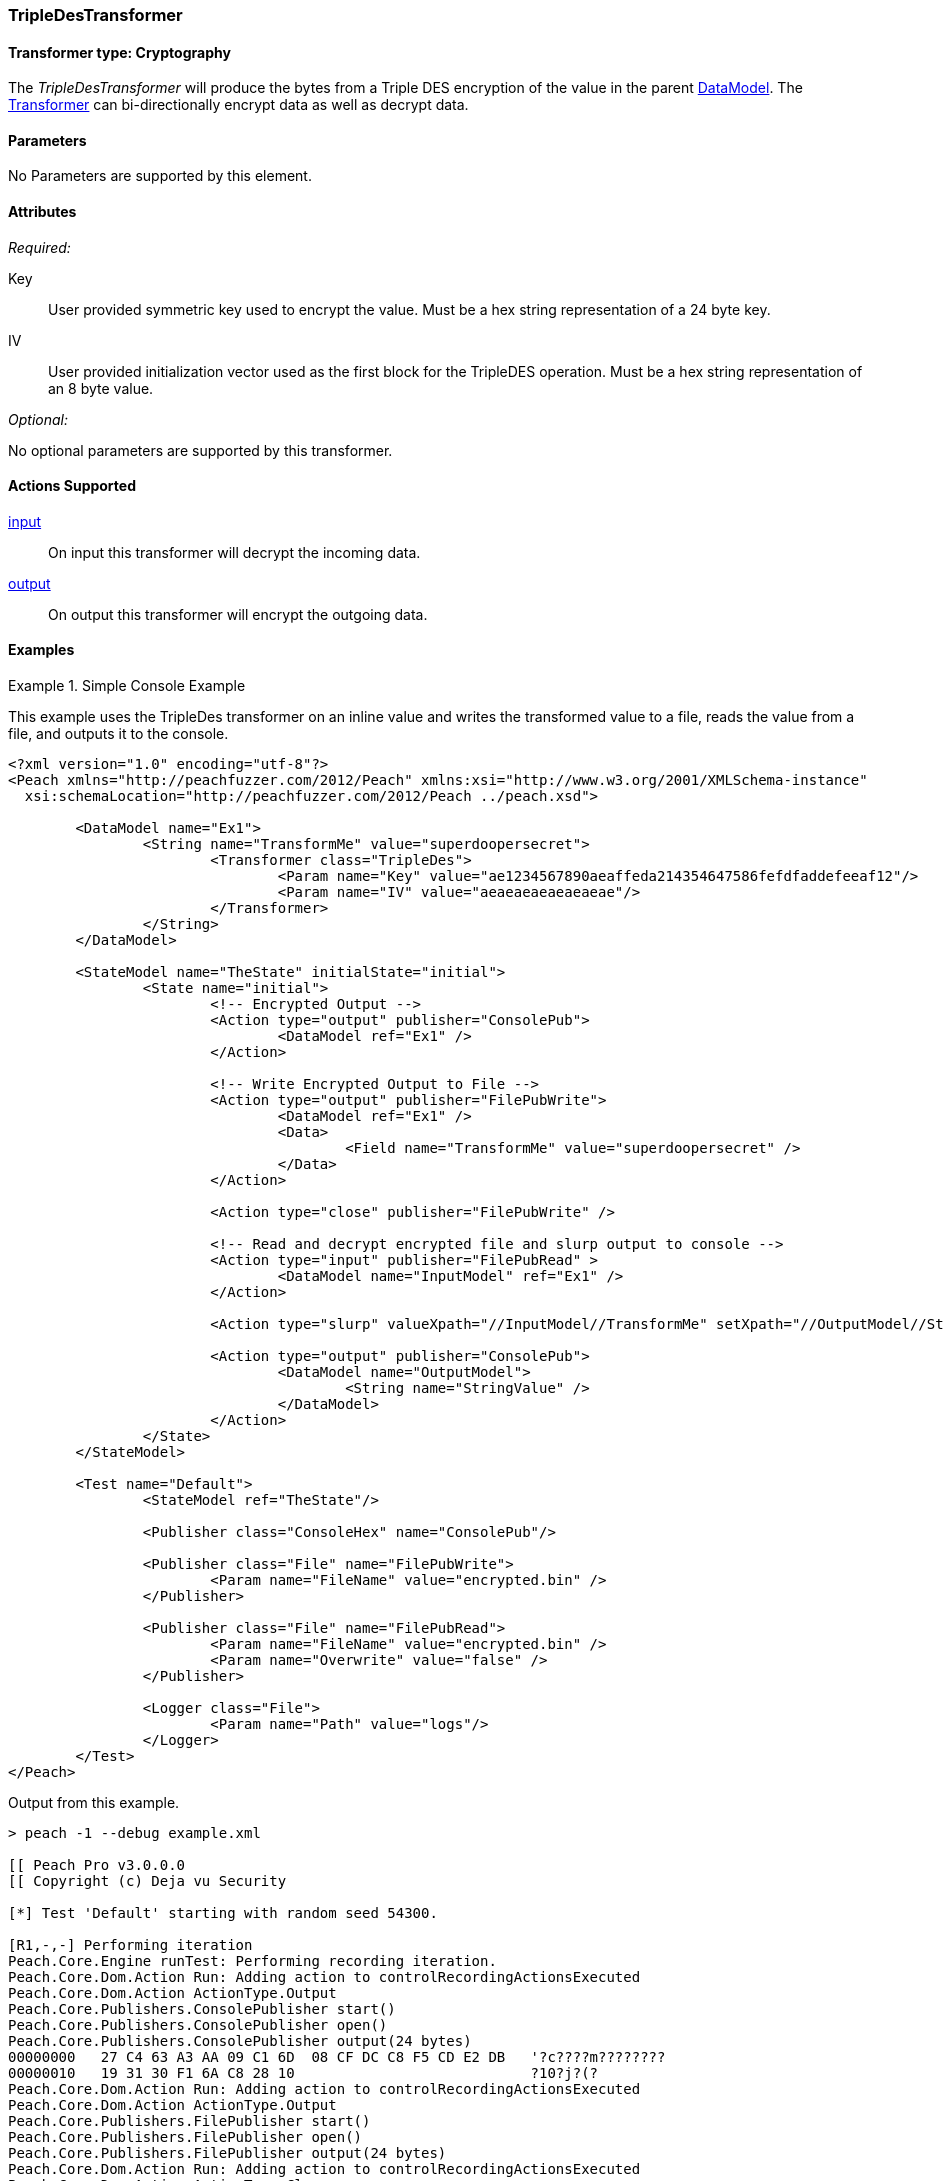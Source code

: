 <<<
[[Transformers_TripleDesTransformer]]
=== TripleDesTransformer

// Reviewed:
//  - 02/19/2014: Seth & Adam: Outlined
// TODO:
// Verify parameters expand parameter description
// Full pit example using hex console
// expand  general description
// Identify direction / actions supported for (Input/Output/Call/setProperty/getProperty)
// See AES for format
// Test output, input

// Updated:
// 2/19/14: Mick
// verified params
// added supported actions
// expanded description
// added full example

==== Transformer type: Cryptography

The _TripleDesTransformer_ will produce the bytes from a Triple DES encryption of the value in the parent xref:DataModel[DataModel].
The xref:Transformer[Transformer] can bi-directionally encrypt data as well as decrypt data.

==== Parameters

No Parameters are supported by this element.

==== Attributes

_Required:_

Key:: User provided symmetric key used to encrypt the value. Must be a hex string representation of a 24 byte key.
IV::  User provided initialization vector used as the first block for the TripleDES operation. Must be a hex string representation of an 8 byte value.

_Optional:_

No optional parameters are supported by this transformer.

==== Actions Supported

xref:Action_input[input]:: On input this transformer will decrypt the incoming data.
xref:Action_output[output]:: On output this transformer will encrypt the outgoing data.

==== Examples

.Simple Console Example
==========================
This example uses the TripleDes transformer on an inline value and writes the transformed value to a file, reads the value from a file, and outputs it to the console.

[source,xml]
----
<?xml version="1.0" encoding="utf-8"?>
<Peach xmlns="http://peachfuzzer.com/2012/Peach" xmlns:xsi="http://www.w3.org/2001/XMLSchema-instance"
  xsi:schemaLocation="http://peachfuzzer.com/2012/Peach ../peach.xsd">

	<DataModel name="Ex1">
		<String name="TransformMe" value="superdoopersecret">
			<Transformer class="TripleDes">
				<Param name="Key" value="ae1234567890aeaffeda214354647586fefdfaddefeeaf12"/>
				<Param name="IV" value="aeaeaeaeaeaeaeae"/>
			</Transformer>
		</String>
	</DataModel>

	<StateModel name="TheState" initialState="initial">
		<State name="initial">
			<!-- Encrypted Output -->
			<Action type="output" publisher="ConsolePub">
				<DataModel ref="Ex1" />
			</Action>

			<!-- Write Encrypted Output to File -->
			<Action type="output" publisher="FilePubWrite">
				<DataModel ref="Ex1" />
				<Data>
					<Field name="TransformMe" value="superdoopersecret" />
				</Data>
			</Action>

			<Action type="close" publisher="FilePubWrite" />

			<!-- Read and decrypt encrypted file and slurp output to console -->
			<Action type="input" publisher="FilePubRead" >
				<DataModel name="InputModel" ref="Ex1" />
			</Action>

			<Action type="slurp" valueXpath="//InputModel//TransformMe" setXpath="//OutputModel//StringValue" />

			<Action type="output" publisher="ConsolePub">
				<DataModel name="OutputModel">
					<String name="StringValue" />
				</DataModel>
			</Action>
		</State>
	</StateModel>

	<Test name="Default">
		<StateModel ref="TheState"/>

		<Publisher class="ConsoleHex" name="ConsolePub"/>

		<Publisher class="File" name="FilePubWrite">
			<Param name="FileName" value="encrypted.bin" />
		</Publisher>

		<Publisher class="File" name="FilePubRead">
			<Param name="FileName" value="encrypted.bin" />
			<Param name="Overwrite" value="false" />
		</Publisher>

		<Logger class="File">
			<Param name="Path" value="logs"/>
		</Logger>
	</Test>
</Peach>
----

Output from this example.
----
> peach -1 --debug example.xml

[[ Peach Pro v3.0.0.0
[[ Copyright (c) Deja vu Security

[*] Test 'Default' starting with random seed 54300.

[R1,-,-] Performing iteration
Peach.Core.Engine runTest: Performing recording iteration.
Peach.Core.Dom.Action Run: Adding action to controlRecordingActionsExecuted
Peach.Core.Dom.Action ActionType.Output
Peach.Core.Publishers.ConsolePublisher start()
Peach.Core.Publishers.ConsolePublisher open()
Peach.Core.Publishers.ConsolePublisher output(24 bytes)
00000000   27 C4 63 A3 AA 09 C1 6D  08 CF DC C8 F5 CD E2 DB   '?c????m????????
00000010   19 31 30 F1 6A C8 28 10                            ?10?j?(?
Peach.Core.Dom.Action Run: Adding action to controlRecordingActionsExecuted
Peach.Core.Dom.Action ActionType.Output
Peach.Core.Publishers.FilePublisher start()
Peach.Core.Publishers.FilePublisher open()
Peach.Core.Publishers.FilePublisher output(24 bytes)
Peach.Core.Dom.Action Run: Adding action to controlRecordingActionsExecuted
Peach.Core.Dom.Action ActionType.Close
Peach.Core.Publishers.FilePublisher close()
Peach.Core.Dom.Action Run: Adding action to controlRecordingActionsExecuted
Peach.Core.Dom.Action ActionType.Input
Peach.Core.Publishers.FilePublisher start()
Peach.Core.Publishers.FilePublisher open()
Peach.Core.Publishers.FilePublisher input()
Peach.Core.Cracker.DataCracker ------------------------------------
Peach.Core.Cracker.DataCracker DataModel 'InputModel' Bytes: 0/24, Bits: 0/192
Peach.Core.Cracker.DataCracker getSize: -----> DataModel 'InputModel'
Peach.Core.Cracker.DataCracker scan: DataModel 'InputModel'
Peach.Core.Cracker.DataCracker scan: String 'InputModel.TransformMe' -> Offset: 0, Unsized element
Peach.Core.Cracker.DataCracker getSize: <----- Deterministic: ???
Peach.Core.Cracker.DataCracker Crack: DataModel 'InputModel' Size: <null>, Bytes : 0/24, Bits: 0/192
Peach.Core.Cracker.DataCracker ------------------------------------
Peach.Core.Cracker.DataCracker String 'InputModel.TransformMe' Bytes: 0/24, Bits : 0/192
Peach.Core.Cracker.DataCracker getSize: -----> String 'InputModel.TransformMe'
Peach.Core.Cracker.DataCracker scan: String 'InputModel.TransformMe' -> Offset: 0, Unsized element
Peach.Core.Cracker.DataCracker lookahead: String 'InputModel.TransformMe'
Peach.Core.Cracker.DataCracker getSize: <----- Last Unsized: 192
Peach.Core.Cracker.DataCracker Crack: String 'InputModel.TransformMe' Size: 192, Bytes: 0/24, Bits: 0/192
Peach.Core.Dom.DataElement String 'InputModel.TransformMe' value is: superdoopersecret
Peach.Core.Dom.Action Run: Adding action to controlRecordingActionsExecuted
Peach.Core.Dom.Action ActionType.Slurp
Peach.Core.Dom.Action Slurp, setting OutputModel.StringValue from InputModel.TransformMe
Peach.Core.Dom.Action Run: Adding action to controlRecordingActionsExecuted
Peach.Core.Dom.Action ActionType.Output
Peach.Core.Publishers.ConsolePublisher output(24 bytes)
00000000   73 75 70 65 72 64 6F 6F  70 65 72 73 65 63 72 65   superdoopersecre
00000010   74 00 00 00 00 00 00 00                            t???????
Peach.Core.Publishers.ConsolePublisher close()
Peach.Core.Publishers.FilePublisher close()
Peach.Core.Engine runTest: context.config.singleIteration == true
Peach.Core.Publishers.ConsolePublisher stop()
Peach.Core.Publishers.FilePublisher stop()
Peach.Core.Publishers.FilePublisher stop()

[*] Test 'Default' finished.
----
==========================